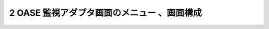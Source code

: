==================================================
2 OASE 監視アダプタ画面のメニュー 、画面構成
==================================================

